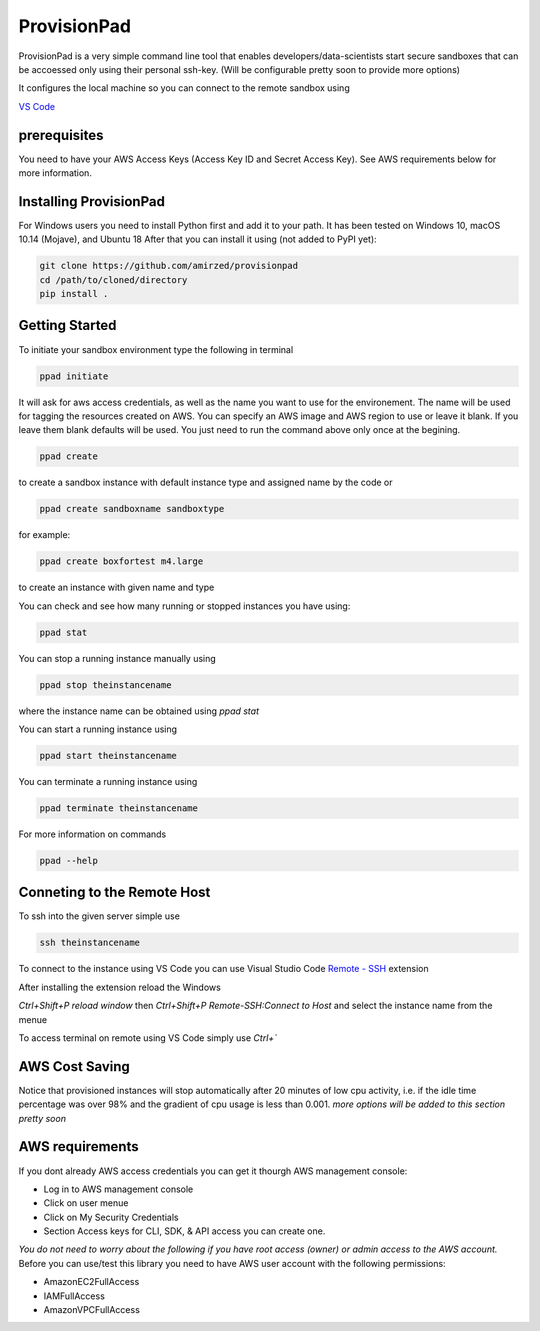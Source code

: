 ************
ProvisionPad
************

ProvisionPad is a very simple command line tool that enables 
developers/data-scientists start secure sandboxes that can be 
accoessed only using their personal ssh-key. (Will be configurable pretty soon to provide more options)

It configures the local machine so you can connect to the remote sandbox using 

`VS Code <https://code.visualstudio.com/download>`_

prerequisites
-------------

You need to have your AWS Access Keys (Access Key ID and Secret Access Key).
See AWS requirements below for more information. 

Installing ProvisionPad
-----------------------

For Windows users you need to install Python first and add it to your path.
It has been tested on Windows 10, macOS 10.14 (Mojave), and Ubuntu 18
After that you can install it using (not added to PyPI yet):

.. code-block::

    git clone https://github.com/amirzed/provisionpad
    cd /path/to/cloned/directory
    pip install .

Getting Started
---------------

To initiate your sandbox environment type the following in terminal

.. code-block::

    ppad initiate

It will ask for aws access credentials, as well 
as the name you want to use for the environement. 
The name will be used for tagging the resources created on AWS. 
You can specify an AWS image and AWS region to use or leave it blank. 
If you leave them blank defaults will be used. You just need to run the command above only once at the begining.

.. code-block::

    ppad create 
   
to create a sandbox instance with default instance type and assigned name by the code or

.. code-block::

    ppad create sandboxname sandboxtype

for example:

.. code-block::

    ppad create boxfortest m4.large

to create an instance with given name and type

You can check and see how many running or stopped instances you have using:

.. code-block::

    ppad stat

You can stop a running instance manually using 

.. code-block::

    ppad stop theinstancename

where the instance name can be obtained using `ppad stat`

You can start a running instance using 

.. code-block::

    ppad start theinstancename

You can terminate a running instance using 

.. code-block::

    ppad terminate theinstancename

For more information on commands 

.. code-block::

    ppad --help

Conneting to the Remote Host
----------------------------

To ssh into the given server simple use

.. code-block::

    ssh theinstancename

To connect to the instance using VS Code you can use Visual Studio Code 
`Remote - SSH <https://code.visualstudio.com/docs/remote/ssh>`_ extension 

After installing the extension reload the Windows

`Ctrl+Shift+P reload window` then 
`Ctrl+Shift+P Remote-SSH:Connect to Host` 
and select the instance name from the menue

To access terminal on remote using VS Code simply use `Ctrl+``




AWS Cost Saving
---------------

Notice that provisioned instances will stop automatically after 20 minutes 
of low cpu activity, i.e. if the idle time percentage was over 98% and the 
gradient of cpu usage is less than 0.001. *more options will be added to this section pretty soon*

AWS requirements
----------------

If you dont already AWS access credentials you can get it thourgh AWS management console:

- Log in to AWS management console
- Click on user menue
- Click on My Security Credentials
- Section Access keys for CLI, SDK, & API access you can create one.

*You do not need to worry about the following if you have root access 
(owner) or admin access to the AWS account.*
Before you can use/test this library you need to have AWS user account with 
the following permissions:

- AmazonEC2FullAccess 
- IAMFullAccess 
- AmazonVPCFullAccess 


